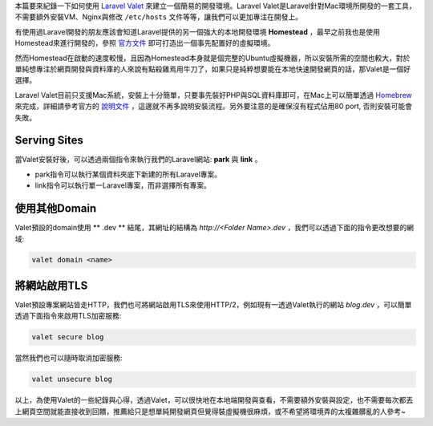 .. title: 使用Laravel Valet快速建立簡單的開發環境
.. slug: create-laravel-development-enviroment-with-laravel-valet
.. date: 2016-07-27 00:24:04 UTC+08:00
.. tags: laravel, valet, php
.. category: 
.. link: 
.. description: 透過Laravel Valet建立簡易開發環境
.. type: text

本篇要來紀錄一下如何使用 `Laravel Valet <https://laravel.com/docs/5.2/valet>`__ 來建立一個簡易的開發環境。Laravel Valet是Laravel針對Mac環境所開發的一套工具，不需要額外安裝VM、Nginx與修改 ``/etc/hosts`` 文件等等，讓我們可以更加專注在開發上。

.. TEASER_END

有使用過Laravel開發的朋友應該會知道Laravel提供的另一個強大的本地開發環境 **Homestead** ，最早之前我也是使用Homestead來進行開發的，參照 `官方文件 <https://laravel.com/docs/5.2/homestead>`__ 即可打造出一個事先配置好的虛擬環境。

然而Homestead在啟動的速度較慢，且因為Homestead本身就是個完整的Ubuntu虛擬機器，所以安裝所需的空間也較大，對於單純想專注於網頁開發與資料庫的人來說有點殺雞焉用牛刀了，如果只是純粹想要能在本地快速開發網頁的話，那Valet是一個好選擇。

Laravel Valet目前只支援Mac系統，安裝上十分簡單，只要事先裝好PHP與SQL資料庫即可，在Mac上可以簡單透過 `Homebrew <http://brew.sh>`__ 來完成，詳細請參考官方的 `說明文件 <https://laravel.com/docs/5.2/valet>`__ ，這邊就不再多說明安裝流程。另外要注意的是確保沒有程式佔用80 port, 否則安裝可能會失敗。

Serving Sites
-------------

當Valet安裝好後，可以透過兩個指令來執行我們的Laravel網站: **park** 與 **link** 。

* park指令可以執行某個資料夾底下新建的所有Laravel專案。
* link指令可以執行單一Laravel專案，而非選擇所有專案。

使用其他Domain
--------------

Valet預設的domain使用 ** .dev ** 結尾，其網址的結構為 `http://<Folder Name>.dev` ，我們可以透過下面的指令更改想要的網域:

.. code:: bash

    valet domain <name>

將網站啟用TLS
-------------

Valet預設專案網站皆走HTTP，我們也可將網站啟用TLS來使用HTTP/2，例如現有一透過Valet執行的網站 `blog.dev` ，可以簡單透過下面指令來啟用TLS加密服務:

.. code:: bash

    valet secure blog

當然我們也可以隨時取消加密服務:

.. code:: bash

    valet unsecure blog


以上，為使用Valet的一些紀錄與心得，透過Valet，可以很快地在本地端開發與查看，不需要額外安裝與設定，也不需要每次都丟上網頁空間就能直接收到回饋，推薦給只是想單純開發網頁但覺得裝虛擬機很麻煩，或不希望將環境弄的太複雜髒亂的人參考~

    
